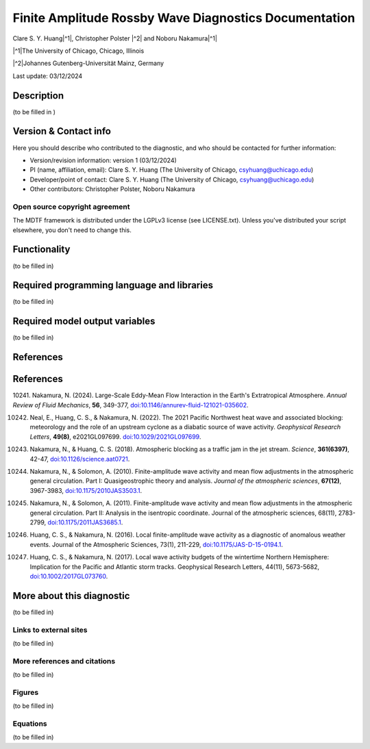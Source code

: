 .. This is a comment in RestructuredText format (two periods and a space).

.. Note that all "statements" and "paragraphs" need to be separated by a blank 
   line. This means the source code can be hard-wrapped to 80 columns for ease 
   of reading. Multi-line comments or commands like this need to be indented by
   exactly three spaces.

.. Underline with '='s to set top-level heading: 
   https://docutils.sourceforge.io/docs/user/rst/quickref.html#section-structure

Finite Amplitude Rossby Wave Diagnostics Documentation
======================================================

.. rst-class:: center

Clare S. Y. Huang\ |^1|, Christopher Polster |^2| and Noboru Nakamura\ |^1|

.. rst-class:: center

|^1|\ The University of Chicago, Chicago, Illinois

|^2|\ Johannes Gutenberg-Universität Mainz, Germany

.. rst-class:: center

Last update: 03/12/2024

Description
-----------
(to be filled in )

.. Underline with '-'s to make a second-level heading.

Version & Contact info
----------------------

Here you should describe who contributed to the diagnostic, and who should be
contacted for further information:

- Version/revision information: version 1 (03/12/2024)
- PI (name, affiliation, email): Clare S. Y. Huang (The University of Chicago, csyhuang@uchicago.edu)
- Developer/point of contact: Clare S. Y. Huang (The University of Chicago, csyhuang@uchicago.edu)
- Other contributors: Christopher Polster, Noboru Nakamura

.. Underline with '^'s to make a third-level heading.

Open source copyright agreement
^^^^^^^^^^^^^^^^^^^^^^^^^^^^^^^

The MDTF framework is distributed under the LGPLv3 license (see LICENSE.txt). 
Unless you've distributed your script elsewhere, you don't need to change this.

Functionality
-------------

(to be filled in)

Required programming language and libraries
-------------------------------------------

(to be filled in)


Required model output variables
-------------------------------

(to be filled in)

References
----------

References
----------

.. _ref-Nakamura-annual-review:

10241. Nakamura, N. (2024). Large-Scale Eddy-Mean Flow Interaction in the Earth's Extratropical Atmosphere. *Annual Review of Fluid Mechanics*, **56**, 349-377,
`doi:10.1146/annurev-fluid-121021-035602 <https://doi.org/10.1146/annurev-fluid-121021-035602>`__.

.. _ref-Neal-et-al-GRL:

10242. Neal, E., Huang, C. S., & Nakamura, N. (2022). The 2021 Pacific Northwest heat wave and associated blocking: meteorology and the role of an upstream cyclone as a diabatic source of wave activity. *Geophysical Research Letters*, **49(8)**, e2021GL097699. `doi:10.1029/2021GL097699 <https://doi.org/10.1029/2021GL097699>`__.

.. _ref-Nakamura-Science:

10243. Nakamura, N., & Huang, C. S. (2018). Atmospheric blocking as a traffic jam in the jet stream. *Science*, **361(6397)**, 42-47, `doi:10.1126/science.aat0721 <https://doi.org/10.1126/science.aat0721>`__.

.. _ref-Nakamura-Solomon-JAS-2010:

10244. Nakamura, N., & Solomon, A. (2010). Finite-amplitude wave activity and mean flow adjustments in the atmospheric general circulation. Part I: Quasigeostrophic theory and analysis. *Journal of the atmospheric sciences*, **67(12)**, 3967-3983, `doi:10.1175/2010JAS3503.1 <https://doi.org/10.1175/2010JAS3503.1>`__.

.. _ref-Nakamura-Solomon-JAS-2011:

10245. Nakamura, N., & Solomon, A. (2011). Finite-amplitude wave activity and mean flow adjustments in the atmospheric general circulation. Part II: Analysis in the isentropic coordinate. Journal of the atmospheric sciences, 68(11), 2783-2799, `doi:10.1175/2011JAS3685.1 <https://doi.org/10.1175/2011JAS3685.1>`__.

.. _ref-Huang-Nakamura-JAS-2016:

10246. Huang, C. S., & Nakamura, N. (2016). Local finite-amplitude wave activity as a diagnostic of anomalous weather events. Journal of the Atmospheric Sciences, 73(1), 211-229, `doi:10.1175/JAS-D-15-0194.1 <https://doi.org/10.1175/JAS-D-15-0194.1>`__.

.. _ref-Huang-Nakamura-GRL-2017:

10247. Huang, C. S., & Nakamura, N. (2017). Local wave activity budgets of the wintertime Northern Hemisphere: Implication for the Pacific and Atlantic storm tracks. Geophysical Research Letters, 44(11), 5673-5682, `doi:10.1002/2017GL073760 <https://doi.org/10.1002/2017GL073760>`__.

More about this diagnostic
--------------------------

(to be filled in)

Links to external sites
^^^^^^^^^^^^^^^^^^^^^^^

(to be filled in)

More references and citations
^^^^^^^^^^^^^^^^^^^^^^^^^^^^^

(to be filled in)

Figures
^^^^^^^

(to be filled in)

Equations
^^^^^^^^^

(to be filled in)
